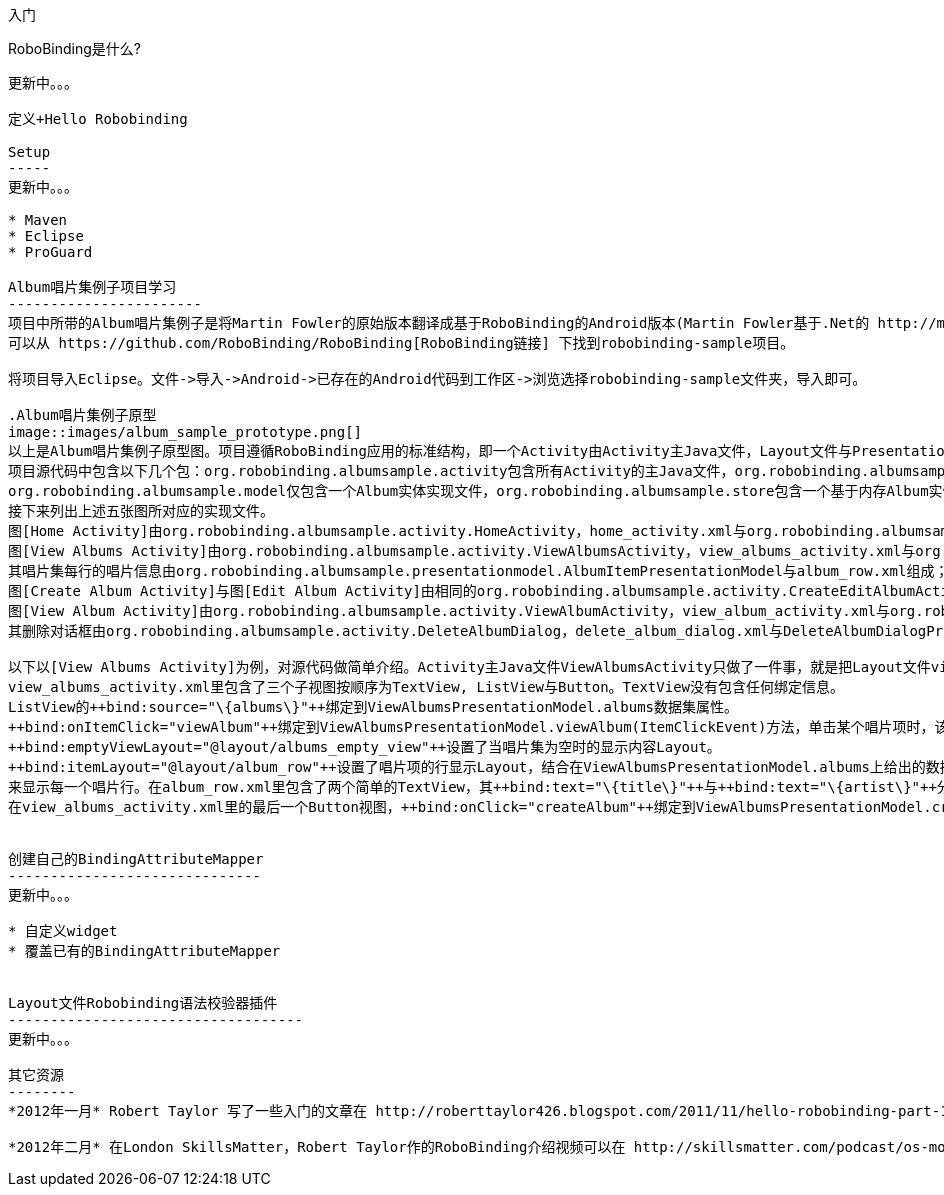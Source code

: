 ﻿入门
====
:Revision: 0.8.2
:toc:
:numbered:

RoboBinding是什么?
------------------
更新中。。。

定义+Hello Robobinding

Setup
-----
更新中。。。

* Maven
* Eclipse
* ProGuard

Album唱片集例子项目学习
-----------------------
项目中所带的Album唱片集例子是将Martin Fowler的原始版本翻译成基于RoboBinding的Android版本(Martin Fowler基于.Net的 http://martinfowler.com/eaaDev/PresentationModel.html[原始版本] )。
可以从 https://github.com/RoboBinding/RoboBinding[RoboBinding链接] 下找到robobinding-sample项目。

将项目导入Eclipse。文件->导入->Android->已存在的Android代码到工作区->浏览选择robobinding-sample文件夹，导入即可。

.Album唱片集例子原型
image::images/album_sample_prototype.png[]
以上是Album唱片集例子原型图。项目遵循RoboBinding应用的标准结构，即一个Activity由Activity主Java文件，Layout文件与PresentationModel Java文件组成。
项目源代码中包含以下几个包：org.robobinding.albumsample.activity包含所有Activity的主Java文件，org.robobinding.albumsample.presentationmodel包含所有PresentationModel Java文件，
org.robobinding.albumsample.model仅包含一个Album实体实现文件，org.robobinding.albumsample.store包含一个基于内存Album实体存储实现AlbumStore。
接下来列出上述五张图所对应的实现文件。
图[Home Activity]由org.robobinding.albumsample.activity.HomeActivity，home_activity.xml与org.robobinding.albumsample.presentationmodel.HomePresentationModel组成。
图[View Albums Activity]由org.robobinding.albumsample.activity.ViewAlbumsActivity，view_albums_activity.xml与org.robobinding.albumsample.presentationmodel.ViewAlbumsPresentationModel组成;
其唱片集每行的唱片信息由org.robobinding.albumsample.presentationmodel.AlbumItemPresentationModel与album_row.xml组成；以及一个当唱片集为空时Layout显示文件albums_empty_view.xml。
图[Create Album Activity]与图[Edit Album Activity]由相同的org.robobinding.albumsample.activity.CreateEditAlbumActivity，create_edit_album_activity.xml与org.robobinding.albumsample.presentationmodel.CreateEditAlbumPresentationModel组成。
图[View Album Activity]由org.robobinding.albumsample.activity.ViewAlbumActivity，view_album_activity.xml与org.robobinding.albumsample.presentationmodel.ViewAlbumPresentationModel组成；
其删除对话框由org.robobinding.albumsample.activity.DeleteAlbumDialog，delete_album_dialog.xml与DeleteAlbumDialogPresentationModel组成。

以下以[View Albums Activity]为例，对源代码做简单介绍。Activity主Java文件ViewAlbumsActivity只做了一件事，就是把Layout文件view_albums_activity.xml与ViewAlbumsPresentationModel关联起来。
view_albums_activity.xml里包含了三个子视图按顺序为TextView, ListView与Button。TextView没有包含任何绑定信息。
ListView的++bind:source="\{albums\}"++绑定到ViewAlbumsPresentationModel.albums数据集属性。
++bind:onItemClick="viewAlbum"++绑定到ViewAlbumsPresentationModel.viewAlbum(ItemClickEvent)方法，单击某个唱片项时，该事件方法将被调用。
++bind:emptyViewLayout="@layout/albums_empty_view"++设置了当唱片集为空时的显示内容Layout。
++bind:itemLayout="@layout/album_row"++设置了唱片项的行显示Layout，结合在ViewAlbumsPresentationModel.albums上给出的数据项PresentationModel，即++@ItemPresentationModel(AlbumItemPresentationModel.class)++，
来显示每一个唱片行。在album_row.xml里包含了两个简单的TextView，其++bind:text="\{title\}"++与++bind:text="\{artist\}"++分别绑定到AlbumItemPresentationModel.title/artist属性。
在view_albums_activity.xml里的最后一个Button视图，++bind:onClick="createAlbum"++绑定到ViewAlbumsPresentationModel.createAlbum()方法。


创建自己的BindingAttributeMapper
------------------------------
更新中。。。

* 自定义widget
* 覆盖已有的BindingAttributeMapper


Layout文件Robobinding语法校验器插件
-----------------------------------
更新中。。。

其它资源
--------
*2012年一月* Robert Taylor 写了一些入门的文章在 http://roberttaylor426.blogspot.com/2011/11/hello-robobinding-part-1.html[这里] 和 http://roberttaylor426.blogspot.com/2012/01/hello-robobinding-part-2.html[这里]。

*2012年二月* 在London SkillsMatter，Robert Taylor作的RoboBinding介绍视频可以在 http://skillsmatter.com/podcast/os-mobile-server/core-dev-talk-robobinding[这里]找到。
